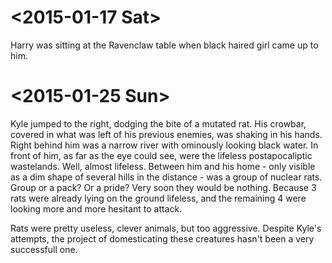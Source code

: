 * <2015-01-17 Sat>
Harry was sitting at the Ravenclaw table when black haired girl came up to him.  
* <2015-01-25 Sun>
Kyle jumped to the right, dodging the bite of a mutated rat.
His crowbar, covered in what was left of his previous enemies, was shaking in his hands.
Right behind him was a narrow river with ominously looking black water.
In front of him, as far as the eye could see, were the lifeless postapocaliptic wastelands.
Well, almost lifeless.
Between him and his home - only visible as a dim shape of several hills in the distance -
was a group of nuclear rats. Group or a pack? Or a pride?
Very soon they would be nothing. Because 3 rats were already lying on the ground lifeless,
and the remaining 4 were looking more and more hesitant to attack.

Rats were pretty useless, clever animals, but too aggressive.
Despite Kyle's attempts, the project of domesticating these creatures hasn't been a very successfull one.

